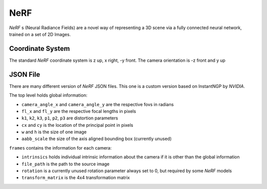NeRF
=========
*NeRF* s (Neural Radiance Fields) are a novel way of representing a 3D scene via a fully connected neural network, trained on a set of 2D Images. 

Coordinate System
-----------------
The standard *NeRF* coordinate system is z up,
x right, -y front. The camera orientation is
-z front and y up

.. image:: NeRF_coordinatesystem.png

JSON File
---------
There are many different version of *NeRF* JSON files. This one is a custom version based on InstantNGP by `NVIDIA`.

The top level holds global information:

- ``camera_angle_x`` and ``camera_angle_y`` are the respective fovs in radians

- ``fl_x`` and ``fl_y`` are the respective focal lengths in pixels

- ``k1``, ``k2``, ``k3``, ``p1``, ``p2``, ``p3`` are distortion parameters

- ``cx`` and ``cy`` is the location of the principal point in pixels

- ``w`` and ``h`` is the size of one image

- ``aabb_scale`` the size of the axis aligned bounding box (currently unused)

``frames`` contains the information for each camera:

- ``intrinsics`` holds individual intrinsic information about the camera if it is other than the global information

- ``file_path`` is the path to the source image

- ``rotation`` is a currently unused rotation parameter always set to 0, but required by some *NeRF* models

- ``transform_matrix`` is the 4x4 transformation matrix